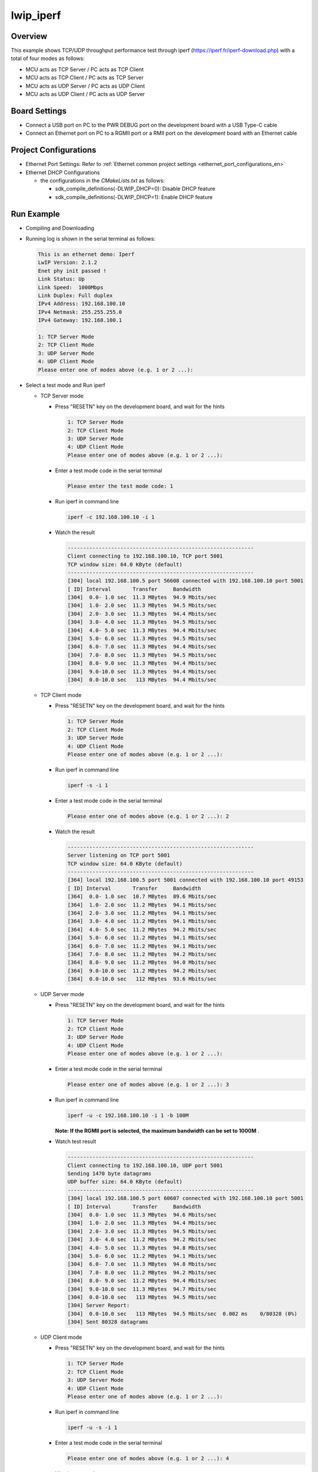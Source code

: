 .. _lwip_iperf:

lwip_iperf
====================

Overview
--------

This example shows TCP/UDP throughput performance test through iperf (https://iperf.fr/iperf-download.php) with a total of four modes as follows:

- MCU acts as TCP Server / PC acts as TCP Client

- MCU acts as TCP Client / PC acts as TCP Server

- MCU acts as UDP Server / PC acts as UDP Client

- MCU acts as UDP Client / PC acts as UDP Server

Board Settings
--------------

- Connect a USB port on PC to the PWR DEBUG port on the development board with a USB Type-C cable

- Connect an Ethernet port on PC to a RGMII port or a RMII port on the development board with an Ethernet cable

Project Configurations
----------------------

- Ethernet Port Settings: Refer to :ref:`Ethernet common project settings <ethernet_port_configurations_en>`

- Ethernet DHCP Configurations

  - the configurations in the `CMakeLists.txt` as follows:

    - sdk_compile_definitions(-DLWIP_DHCP=0): Disable DHCP feature

    - sdk_compile_definitions(-DLWIP_DHCP=1): Enable DHCP feature

Run Example
-----------

- Compiling and Downloading

- Running log is shown in the serial terminal as follows:


  .. code-block:: console

     This is an ethernet demo: Iperf
     LwIP Version: 2.1.2
     Enet phy init passed !
     Link Status: Up
     Link Speed:  1000Mbps
     Link Duplex: Full duplex
     IPv4 Address: 192.168.100.10
     IPv4 Netmask: 255.255.255.0
     IPv4 Gateway: 192.168.100.1

     1: TCP Server Mode
     2: TCP Client Mode
     3: UDP Server Mode
     4: UDP Client Mode
     Please enter one of modes above (e.g. 1 or 2 ...):


- Select a test mode and Run iperf

  - TCP Server mode

    - Press "RESETN" key on the development board, and wait for the hints


      .. code-block:: console

         1: TCP Server Mode
         2: TCP Client Mode
         3: UDP Server Mode
         4: UDP Client Mode
         Please enter one of modes above (e.g. 1 or 2 ...):


    - Enter a test mode code in the serial terminal


      .. code-block:: console

         Please enter the test mode code: 1


    - Run iperf  in command line


      .. code-block:: console

         iperf -c 192.168.100.10 -i 1


    - Watch the result


      .. code-block:: console

         ------------------------------------------------------------
         Client connecting to 192.168.100.10, TCP port 5001
         TCP window size: 64.0 KByte (default)
         ------------------------------------------------------------
         [304] local 192.168.100.5 port 56608 connected with 192.168.100.10 port 5001
         [ ID] Interval       Transfer     Bandwidth
         [304]  0.0- 1.0 sec  11.3 MBytes  94.9 Mbits/sec
         [304]  1.0- 2.0 sec  11.3 MBytes  94.5 Mbits/sec
         [304]  2.0- 3.0 sec  11.3 MBytes  94.4 Mbits/sec
         [304]  3.0- 4.0 sec  11.3 MBytes  94.5 Mbits/sec
         [304]  4.0- 5.0 sec  11.3 MBytes  94.4 Mbits/sec
         [304]  5.0- 6.0 sec  11.3 MBytes  94.5 Mbits/sec
         [304]  6.0- 7.0 sec  11.3 MBytes  94.4 Mbits/sec
         [304]  7.0- 8.0 sec  11.3 MBytes  94.5 Mbits/sec
         [304]  8.0- 9.0 sec  11.3 MBytes  94.4 Mbits/sec
         [304]  9.0-10.0 sec  11.3 MBytes  94.4 Mbits/sec
         [304]  0.0-10.0 sec   113 MBytes  94.4 Mbits/sec


  - TCP Client mode

    - Press "RESETN" key on the development board, and wait for the hints


      .. code-block:: console

         1: TCP Server Mode
         2: TCP Client Mode
         3: UDP Server Mode
         4: UDP Client Mode
         Please enter one of modes above (e.g. 1 or 2 ...):


    - Run iperf  in command line


      .. code-block:: console

         iperf -s -i 1


    - Enter a test mode code in the serial terminal


      .. code-block:: console

         Please enter one of modes above (e.g. 1 or 2 ...): 2


    - Watch the result


      .. code-block:: console

         ------------------------------------------------------------
         Server listening on TCP port 5001
         TCP window size: 64.0 KByte (default)
         ------------------------------------------------------------
         [364] local 192.168.100.5 port 5001 connected with 192.168.100.10 port 49153
         [ ID] Interval       Transfer     Bandwidth
         [364]  0.0- 1.0 sec  10.7 MBytes  89.6 Mbits/sec
         [364]  1.0- 2.0 sec  11.2 MBytes  94.1 Mbits/sec
         [364]  2.0- 3.0 sec  11.2 MBytes  94.1 Mbits/sec
         [364]  3.0- 4.0 sec  11.2 MBytes  94.1 Mbits/sec
         [364]  4.0- 5.0 sec  11.2 MBytes  94.2 Mbits/sec
         [364]  5.0- 6.0 sec  11.2 MBytes  94.1 Mbits/sec
         [364]  6.0- 7.0 sec  11.2 MBytes  94.1 Mbits/sec
         [364]  7.0- 8.0 sec  11.2 MBytes  94.2 Mbits/sec
         [364]  8.0- 9.0 sec  11.2 MBytes  94.0 Mbits/sec
         [364]  9.0-10.0 sec  11.2 MBytes  94.2 Mbits/sec
         [364]  0.0-10.0 sec   112 MBytes  93.6 Mbits/sec


  - UDP Server mode

    - Press "RESETN" key on the development board, and wait for the hints


      .. code-block:: console

         1: TCP Server Mode
         2: TCP Client Mode
         3: UDP Server Mode
         4: UDP Client Mode
         Please enter one of modes above (e.g. 1 or 2 ...):


    - Enter a test mode code in the serial terminal


      .. code-block:: console

         Please enter one of modes above (e.g. 1 or 2 ...): 3


    - Run iperf  in command line


      .. code-block:: console

         iperf -u -c 192.168.100.10 -i 1 -b 100M



      **Note: If the RGMII port is selected, the maximum bandwidth can be set to 1000M** .

    - Watch test result


      .. code-block:: console

         ------------------------------------------------------------
         Client connecting to 192.168.100.10, UDP port 5001
         Sending 1470 byte datagrams
         UDP buffer size: 64.0 KByte (default)
         ------------------------------------------------------------
         [304] local 192.168.100.5 port 60607 connected with 192.168.100.10 port 5001
         [ ID] Interval       Transfer     Bandwidth
         [304]  0.0- 1.0 sec  11.3 MBytes  94.6 Mbits/sec
         [304]  1.0- 2.0 sec  11.3 MBytes  94.4 Mbits/sec
         [304]  2.0- 3.0 sec  11.3 MBytes  94.5 Mbits/sec
         [304]  3.0- 4.0 sec  11.2 MBytes  94.2 Mbits/sec
         [304]  4.0- 5.0 sec  11.3 MBytes  94.8 Mbits/sec
         [304]  5.0- 6.0 sec  11.2 MBytes  94.1 Mbits/sec
         [304]  6.0- 7.0 sec  11.3 MBytes  94.8 Mbits/sec
         [304]  7.0- 8.0 sec  11.2 MBytes  94.2 Mbits/sec
         [304]  8.0- 9.0 sec  11.2 MBytes  94.4 Mbits/sec
         [304]  9.0-10.0 sec  11.3 MBytes  94.7 Mbits/sec
         [304]  0.0-10.0 sec   113 MBytes  94.5 Mbits/sec
         [304] Server Report:
         [304]  0.0-10.0 sec   113 MBytes  94.5 Mbits/sec  0.002 ms    0/80328 (0%)
         [304] Sent 80328 datagrams


  - UDP Client mode

    - Press "RESETN" key on the development board, and wait for the hints


      .. code-block:: console

         1: TCP Server Mode
         2: TCP Client Mode
         3: UDP Server Mode
         4: UDP Client Mode
         Please enter one of modes above (e.g. 1 or 2 ...):


    - Run iperf  in command line


      .. code-block:: console

         iperf -u -s -i 1


    - Enter a test mode code in the serial terminal


      .. code-block:: console

         Please enter one of modes above (e.g. 1 or 2 ...): 4


    - Watch test result


      .. code-block:: console

          ------------------------------------------------------------
         Server listening on UDP port 5001
         Receiving 1470 byte datagrams
         UDP buffer size: 64.0 KByte (default)
         ------------------------------------------------------------
         [  3] local 192.168.100.5 port 5001 connected with 192.168.100.10 port 49153
         [ ID] Interval       Transfer     Bandwidth        Jitter   Lost/Total Datagrams
         [  3]  0.0- 1.0 sec  11.3 MBytes  94.6 Mbits/sec   0.208 ms  137/ 8183 (1.7%)
         [  3] 0.00-1.00 sec  6033 datagrams received out-of-order
         [  3]  1.0- 2.0 sec  11.2 MBytes  94.1 Mbits/sec   0.203 ms    0/ 8000 (0%)
         [  3] 1.00-2.00 sec  6000 datagrams received out-of-order
         [  3]  2.0- 3.0 sec  11.2 MBytes  94.1 Mbits/sec   0.208 ms    0/ 8000 (0%)
         [  3] 2.00-3.00 sec  6000 datagrams received out-of-order
         [  3]  3.0- 4.0 sec  11.2 MBytes  94.1 Mbits/sec   0.207 ms    0/ 8000 (0%)
         [  3] 3.00-4.00 sec  6000 datagrams received out-of-order
         [  3]  4.0- 5.0 sec  11.2 MBytes  94.1 Mbits/sec   0.208 ms    0/ 8000 (0%)
         [  3] 4.00-5.00 sec  6000 datagrams received out-of-orderS
         [  3]  5.0- 6.0 sec  11.2 MBytes  94.1 Mbits/sec   0.207 ms    0/ 8000 (0%)
         [  3] 5.00-6.00 sec  6000 datagrams received out-of-order
         [  3]  6.0- 7.0 sec  11.2 MBytes  94.1 Mbits/sec   0.208 ms    0/ 8000 (0%)
         [  3] 6.00-7.00 sec  6000 datagrams received out-of-order
         [  3]  7.0- 8.0 sec  11.2 MBytes  94.1 Mbits/sec   0.209 ms    0/ 8000 (0%)
         [  3] 7.00-8.00 sec  6000 datagrams received out-of-order
         [  3]  8.0- 9.0 sec  11.2 MBytes  94.1 Mbits/sec   0.206 ms    0/ 8000 (0%)
         [  3] 8.00-9.00 sec  6000 datagrams received out-of-order
         [  3]  0.0-10.0 sec   112 MBytes  94.1 Mbits/sec   0.234 ms  135/79952 (0.17%)
         [  3] 0.00-9.97 sec  59861 datagrams received out-of-order


- Exception exit

  Press the "space" key to abort the test, and then a test mode can be reselected.
